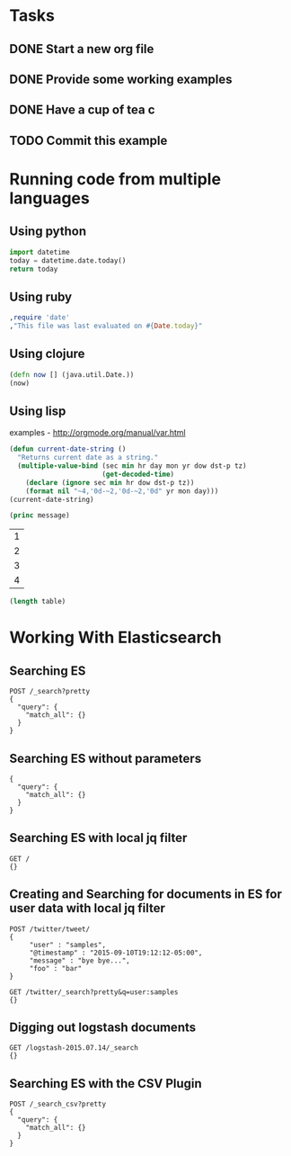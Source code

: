

* Tasks
** DONE Start a new org file
   CLOSED: [2015-07-11 Sat 22:52]
** DONE Provide some working examples
   CLOSED: [2015-07-15 Wed 11:34]
** DONE Have a cup of tea c
   CLOSED: [2015-07-15 Wed 11:34]
** TODO Commit this example


* Running code from multiple languages
** Using python
#+begin_src python
import datetime
today = datetime.date.today()
return today
#+end_src

** Using ruby
#+begin_src ruby
,require 'date'
,"This file was last evaluated on #{Date.today}"
#+end_src

** Using clojure
#+begin_src clojure
(defn now [] (java.util.Date.))
(now)
#+end_src

** Using lisp
examples - http://orgmode.org/manual/var.html

#+begin_src lisp
(defun current-date-string ()
  "Returns current date as a string."
  (multiple-value-bind (sec min hr day mon yr dow dst-p tz)
                       (get-decoded-time)
    (declare (ignore sec min hr dow dst-p tz))
    (format nil "~4,'0d-~2,'0d-~2,'0d" yr mon day)))
(current-date-string)
#+end_src

#+name: hello-world
#+header: :var message="Hello World!"
#+begin_src lisp
  (princ message)
#+end_src

#+NAME: example-table
| 1 |
| 2 |
| 3 |
| 4 |

#+NAME: table-length
#+BEGIN_SRC emacs-lisp :var table=example-table
(length table)
#+END_SRC





* Working With Elasticsearch
** Searching ES
#+BEGIN_SRC es
POST /_search?pretty
{
  "query": {
    "match_all": {}
  }
}
#+END_SRC

** Searching ES without parameters
#+BEGIN_SRC es :method POST :url localhost:9200/_search?pretty
{
  "query": {
    "match_all": {}
  }
}
#+END_SRC


** Searching ES with local jq filter
#+BEGIN_SRC es :jq .name, .version.number
GET /
{}
#+END_SRC


** Creating and Searching for documents in ES for user data with local jq filter



#+begin_src es
POST /twitter/tweet/
{
     "user" : "samples",
     "@timestamp" : "2015-09-10T19:12:12-05:00",
     "message" : "bye bye...",
     "foo" : "bar"
}
#+end_src

#+RESULTS:
: {"_index":"twitter","_type":"tweet","_id":"AU-52iGz1ohHlns3s51Z","_version":1,"created":true}


#+begin_src es
GET /twitter/_search?pretty&q=user:samples
{}
#+end_src

#+RESULTS:
#+begin_example
{
  "took" : 1,
  "timed_out" : false,
  "_shards" : {
    "total" : 5,
    "successful" : 5,
    "failed" : 0
  },
  "hits" : {
    "total" : 2,
    "max_score" : 0.5945348,
    "hits" : [ {
      "_index" : "twitter",
      "_type" : "tweet",
      "_id" : "AU-4nMNq1ohHlns3s51T",
      "_score" : 0.5945348,
      "_source":{
     "user" : "samples",
     "post_date" : "2015-09-10T13:12:12",
     "message" : "hi there...",
     "foo" : "bar"
}
    }, {
      "_index" : "twitter",
      "_type" : "tweet",
      "_id" : "AU-4nbdg1ohHlns3s51U",
      "_score" : 0.5945348,
      "_source":{
     "user" : "samples",
     "post_date" : "2015-09-10T13:12:12",
     "message" : "bye bye...",
     "foo" : "bar"
}
    } ]
  }
}
#+end_example





** Digging out logstash documents

#+begin_src es :jq .hits.hits[0]
GET /logstash-2015.07.14/_search
{}
#+end_src

** Searching ES with the CSV Plugin
#+BEGIN_SRC es
POST /_search_csv?pretty
{
  "query": {
    "match_all": {}
  }
}
#+END_SRC
   
